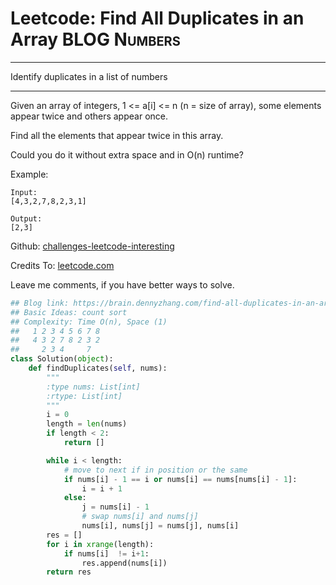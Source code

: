 * Leetcode: Find All Duplicates in an Array                      :BLOG:Numbers:
#+STARTUP: showeverything
#+OPTIONS: toc:nil \n:t ^:nil creator:nil d:nil
:PROPERTIES:
:type:     countsort
:END:
---------------------------------------------------------------------
Identify duplicates in a list of numbers
---------------------------------------------------------------------
Given an array of integers, 1 <= a[i] <= n (n = size of array), some elements appear twice and others appear once.

Find all the elements that appear twice in this array.

Could you do it without extra space and in O(n) runtime?

Example:
#+BEGIN_EXAMPLE
Input:
[4,3,2,7,8,2,3,1]

Output:
[2,3]
#+END_EXAMPLE

Github: [[url-external:https://github.com/DennyZhang/challenges-leetcode-interesting/tree/master/find-all-duplicates-in-an-array][challenges-leetcode-interesting]]

Credits To: [[url-external:https://leetcode.com/problems/find-all-duplicates-in-an-array/description/][leetcode.com]]

Leave me comments, if you have better ways to solve.

#+BEGIN_SRC python
## Blog link: https://brain.dennyzhang.com/find-all-duplicates-in-an-array
## Basic Ideas: count sort
## Complexity: Time O(n), Space (1)
##   1 2 3 4 5 6 7 8
##   4 3 2 7 8 2 3 2
##     2 3 4     7
class Solution(object):
    def findDuplicates(self, nums):
        """
        :type nums: List[int]
        :rtype: List[int]
        """
        i = 0
        length = len(nums)
        if length < 2:
            return []

        while i < length:
            # move to next if in position or the same
            if nums[i] - 1 == i or nums[i] == nums[nums[i] - 1]:
                i = i + 1
            else:
                j = nums[i] - 1
                # swap nums[i] and nums[j]
                nums[i], nums[j] = nums[j], nums[i]
        res = []
        for i in xrange(length):
            if nums[i]  != i+1:
                res.append(nums[i])
        return res
#+END_SRC
